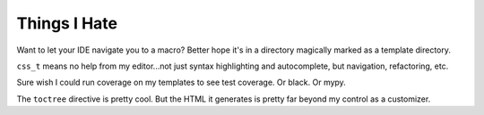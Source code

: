 =============
Things I Hate
=============

Want to let your IDE navigate you to a macro?
Better hope it's in a directory magically marked as a template directory.

``css_t`` means no help from my editor...not just syntax highlighting and autocomplete, but navigation, refactoring, etc.

Sure wish I could run coverage on my templates to see test coverage. Or black. Or mypy.

The ``toctree`` directive is pretty cool.
But the HTML it generates is pretty far beyond my control as a customizer.

